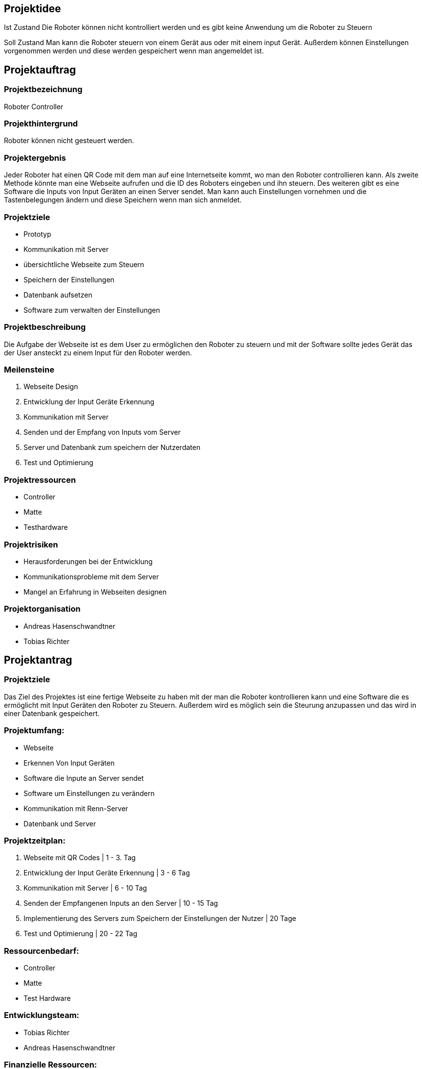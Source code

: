 == Projektidee

Ist Zustand
Die Roboter können nicht kontrolliert werden und es gibt keine Anwendung um die Roboter zu Steuern

Soll Zustand
Man kann die Roboter steuern von einem Gerät aus oder mit einem input Gerät. Außerdem können Einstellungen vorgenommen werden und diese werden gespeichert wenn man angemeldet ist.


== Projektauftrag

=== Projektbezeichnung
Roboter Controller

=== Projekthintergrund
Roboter können nicht gesteuert werden.

=== Projektergebnis
Jeder Roboter hat einen QR Code mit dem man auf eine Internetseite kommt, wo man den Roboter controllieren kann. Als zweite Methode könnte man eine Webseite aufrufen und die ID des Roboters eingeben und ihn steuern. Des weiteren gibt es eine Software die Inputs von Input Geräten an einen Server sendet. Man kann auch Einstellungen vornehmen und die Tastenbelegungen ändern und diese Speichern wenn man sich anmeldet.

=== Projektziele
 - Prototyp
 - Kommunikation mit Server
 - übersichtliche Webseite zum Steuern
 - Speichern der Einstellungen
 - Datenbank aufsetzen
 - Software zum verwalten der Einstellungen

=== Projektbeschreibung
Die Aufgabe der Webseite ist es dem User zu ermöglichen den Roboter zu steuern und mit der Software sollte jedes Gerät das der User ansteckt zu einem Input für den Roboter werden.

=== Meilensteine

1. Webseite Design
2. Entwicklung der Input Geräte Erkennung
3. Kommunikation mit Server
4. Senden und der Empfang von Inputs vom Server
5. Server und Datenbank zum speichern der Nutzerdaten
6. Test und Optimierung

=== Projektressourcen
 - Controller
 - Matte
 - Testhardware

=== Projektrisiken
 - Herausforderungen bei der Entwicklung
 - Kommunikationsprobleme mit dem Server
 - Mangel an Erfahrung in Webseiten designen

=== Projektorganisation
 - Andreas Hasenschwandtner
 - Tobias Richter

==  Projektantrag
=== Projektziele
Das Ziel des Projektes ist eine fertige Webseite zu haben mit der man die Roboter kontrollieren kann und eine Software die es ermöglicht mit Input Geräten den Roboter zu Steuern. Außerdem wird es möglich sein die Steurung anzupassen und das wird in einer Datenbank gespeichert.

=== Projektumfang:

- Webseite
- Erkennen Von Input Geräten
- Software die Inpute an Server sendet
- Software um Einstellungen zu verändern
- Kommunikation mit Renn-Server
- Datenbank und Server

=== Projektzeitplan:

1. Webseite mit QR Codes | 1 - 3. Tag
2. Entwicklung der Input Geräte Erkennung | 3 - 6 Tag
3. Kommunikation mit Server | 6 - 10 Tag
4. Senden der Empfangenen Inputs an den Server | 10 - 15 Tag
5. Implementierung des Servers zum Speichern der Einstellungen der Nutzer | 20 Tage
6. Test und Optimierung | 20 - 22 Tag

=== Ressourcenbedarf:
 - Controller
 - Matte
 - Test Hardware

=== Entwicklungsteam:

- Tobias Richter
- Andreas Hasenschwandtner

=== Finanzielle Ressourcen:
 - 0

=== Projektabschluss:
Das Projekt wird abgeschlossen, sobald die definierten Ziele erreicht sind und die Softwarelösung erfolgreich getestet und implementiert wurde.
